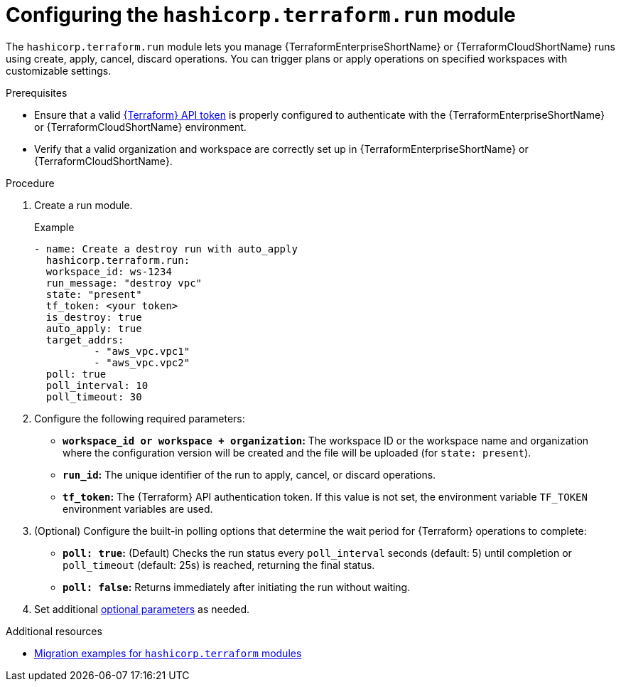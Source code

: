:_mod-docs-content-type: PROCEDURE

[id="configuring-run-module"]

= Configuring the `hashicorp.terraform.run` module

[role="_abstract"]

The `hashicorp.terraform.run` module lets you manage {TerraformEnterpriseShortName} or {TerraformCloudShortName} runs using create, apply, cancel, discard operations. You can trigger plans or apply operations on specified workspaces with customizable settings.

.Prerequisites
* Ensure that a valid link:https://developer.hashicorp.com/terraform/cloud-docs/users-teams-organizations/api-tokens[{Terraform} API token] is properly configured to authenticate with the {TerraformEnterpriseShortName} or {TerraformCloudShortName} environment.

* Verify that a valid organization and workspace are correctly set up in {TerraformEnterpriseShortName} or {TerraformCloudShortName}.

.Procedure

. Create a run module.
+
.Example
+
----
- name: Create a destroy run with auto_apply
  hashicorp.terraform.run:
  workspace_id: ws-1234
  run_message: "destroy vpc"
  state: "present"
  tf_token: <your token>
  is_destroy: true
  auto_apply: true
  target_addrs:
  	  - "aws_vpc.vpc1"
	  - "aws_vpc.vpc2"
  poll: true
  poll_interval: 10
  poll_timeout: 30
----

. Configure the following required parameters:

* **`workspace_id or workspace + organization`:** The workspace ID or the workspace name and organization where the configuration version will be created and the file will be uploaded (for `state: present`).

* **`run_id`:** The unique identifier of the run to apply, cancel, or discard operations.

* **`tf_token`:** The {Terraform} API authentication token. If this value is not set, the environment variable `TF_TOKEN` environment variables are used.

. (Optional) Configure the built-in polling options that determine the wait period for {Terraform} operations to complete:

* **`poll: true`:** (Default) Checks the run status every `poll_interval` seconds (default: 5) until completion or `poll_timeout` (default: 25s) is reached, returning the final status. 

* **`poll: false`:** Returns immediately after initiating the run without waiting.

. Set additional link:https://console.redhat.com/ansible/automation-hub/repo/published/hashicorp/terraform/content/module/run/[optional parameters] as needed.

.Additional resources
* link:terraform-aap/con-terraform-migration-examples[Migration examples for `hashicorp.terraform` modules]